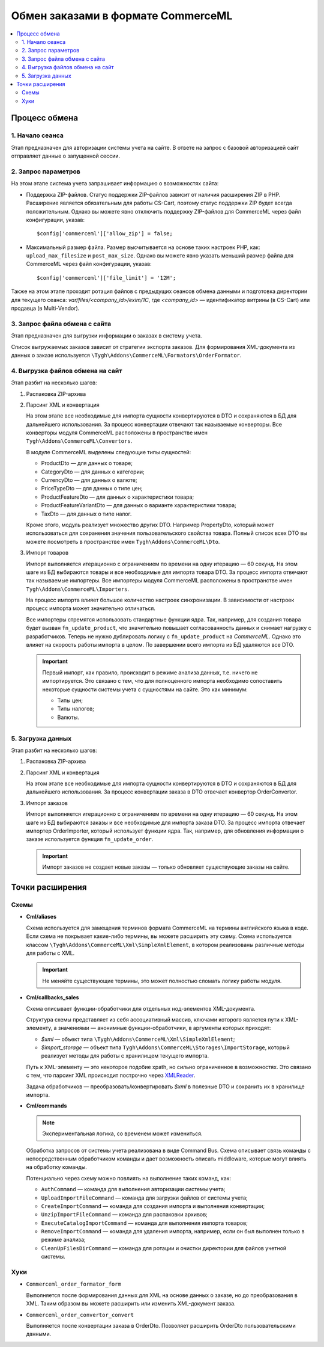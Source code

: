 ***********************************
Обмен заказами в формате CommerceML
***********************************

.. contents::
    :local: 
    :depth: 3

Процесс обмена
==============

1. Начало сеанса
----------------

Этап предназначен для авторизации системы учета на сайте. В ответе на запрос с базовой авторизацией сайт отправляет данные о запущенной сессии.

2. Запрос параметров
--------------------

На этом этапе система учета запрашивает информацию о возможностях сайта:

* Поддержка ZIP-файлов. Статус поддержки ZIP-файлов зависит от наличия расширения ZIP в PHP. Расширение является обязательным для работы CS-Cart, поэтому статус поддержки ZIP будет всегда положительным. Однако вы можете явно отключить поддержку ZIP-файлов для CommerceML через файл конфигурации, указав: 
 
  :: 
 
  $config['commerceml']['allow_zip'] = false;	

* Максимальный размер файла. Размер высчитывается на основе таких настроек PHP, как: ``upload_max_filesize`` и ``post_max_size``. Однако вы можете явно указать меньший размер файла для CommerceML через файл конфигурации, указав:
 
  ::
 
  $config['commerceml']['file_limit'] = '12M';

Также на этом этапе проходит ротация файлов с предыдущих сеансов обмена данными и подготовка директории для текущего сеанса: `var/files/<company_id>/exim/1C`, где `<company_id>` — идентификатор витрины (в CS-Cart) или продавца (в Multi-Vendor).	  

3. Запрос файла обмена с сайта
------------------------------

Этап предназначен для выгрузки информации о заказах в систему учета.

Список выгружаемых заказов зависит от стратегии экспорта заказов. Для формирования XML-документа из данных о заказе используется ``\Tygh\Addons\CommerceML\Formators\OrderFormator``.

4. Выгрузка файлов обмена на сайт
---------------------------------

Этап разбит на несколько шагов:

#. Распаковка ZIP-архива
 
#. Парсинг XML и конвертация
 
   На этом этапе все необходимые для импорта сущности конвертируются в DTO и сохраняются в БД для дальнейшего использования. За процесс конвертации отвечают так называемые конверторы. Все конверторы модуля CommerceML расположены в пространстве имен ``Tygh\Addons\CommerceML\Convertors``.
    
   В модуле CommerceML выделены следующие типы сущностей:	 
 
   * ProductDto — для данных о товаре;
   * CategoryDto — для данных о категории;
   * CurrencyDto — для данных о валюте;
   * PriceTypeDto — для данных о типе цен;
   * ProductFeatureDto — для данных о характеристики товара;
   * ProductFeatureVariantDto — для данных о варианте характеристики товара;
   * TaxDto — для данных о типе налог.
 
   Кроме этого, модуль реализует множество других DTO. Например PropertyDto, который может использоваться для сохранения значения пользовательского свойства товара. Полный список всех DTO вы можете посмотреть в пространстве имен ``Tygh\Addons\CommerceML\Dto``.
	
#. Импорт товаров	
 
   Импорт выполняется итерационно с ограничением по времени на одну итерацию — 60 секунд. На этом шаге из БД выбираются товары и все необходимые для импорта товара DTO. За процесс импорта отвечают так называемые импортеры. Все импортеры модуля CommerceML расположены в пространстве имен ``Tygh\Addons\CommerceML\Importers``. 
 
   На процесс импорта влияет большое количество настроек синхронизации. В зависимости от настроек процесс импорта может значительно отличаться. 
	
   Все импортеры стремятся использовать стандартные функции ядра. Так, например, для создания товара будет вызван ``fn_update_product``, что значительно повышает согласованность данных и снимает нагрузку с разработчиков. Теперь не нужно дублировать логику с ``fn_update_product`` на `CommerceML`. Однако это влияет на скорость работы импорта в целом. По завершении всего импорта из БД удаляются все DTO.
 
   .. important:: 
   
    Первый импорт, как правило, происходит в режиме анализа данных, т.е. ничего не импортируется. Это связано с тем, что для полноценного импорта необходимо сопоставить некоторые сущности системы учета с сущностями на сайте. Это как минимум:	
	
    * Типы цен;
    * Типы налогов;
    * Валюты.
  
5. Загрузка данных
------------------

Этап разбит на несколько шагов:
 
#. Распаковка ZIP-архива
 
#. Парсинг XML и конвертация
 
   На этом этапе все необходимые для импорта сущности конвертируются  в DTO и сохраняются в БД для дальнейшего использования. За процесс конвертации заказа в DTO отвечает конвертор OrderConvertor.

#. Импорт заказов
 
   Импорт выполняется итерационно с ограничением по времени на одну итерацию — 60 секунд. На этом шаге из БД выбираются заказы и все необходимые для импорта заказа DTO. За процесс импорта отвечает импортер OrderImporter, который использует функции ядра. Так, например, для обновления информации о заказе используется функция ``fn_update_order``.
 
   .. important:: 
    
	Импорт заказов не создает новые заказы — только обновляет существующие заказы на сайте.

Точки расширения
================

Схемы
-----

* **Cml/aliases**

  Схема используется для замещения терминов формата CommerceML на термины английского языка в коде. Если схема не покрывает какие-либо термины, вы можете расширить эту схему. Схема используется классом ``\Tygh\Addons\CommerceML\Xml\SimpleXmlElement``, в котором реализованы различные методы для работы с XML.

  .. important:: Не меняйте существующие термины, это может полностью сломать логику работы модуля.

* **Cml/callbacks_sales**

  Схема описывает функции-обработчики для отдельных нод-элементов XML-документа.

  Структура схемы представляет из себя ассоциативный массив, ключами которого является пути к XML-элементу, а значениями — анонимные функции-обработчики, в аргументы которых приходят:

  * `$xml` — объект типа ``\Tygh\Addons\CommerceML\Xml\SimpleXmlElement``;
  * `$import_storage` — объект типа ``Tygh\Addons\CommerceML\Storages\ImportStorage``, который реализует методы для работы с хранилищем текущего импорта.
 
  Путь к XML-элементу — это некоторое подобие xpath, но сильно ограниченное в  возможностях. Это связано с тем, что парсинг XML происходит построчно через `XMLReader <https://www.php.net/manual/en/book.xmlreader.php>`_.
 
  Задача обработчиков — преобразовать/конвертировать `$xml` в полезные DTO и сохранить их в хранилище импорта.
 
* **Cml/commands**

  .. note:: 
	
    Экспериментальная логика, со временем может измениться.

  Обработка запросов от системы учета реализована в виде Command Bus. Схема описывает связь команды с непосредственным обработчиком команды и дает возможность описать middleware, которые могут влиять на обработку команды. 

  Потенциально через схему можно повлиять на выполнение таких команд, как:

  * ``AuthCommand`` — команда для выполнения авторизации системы учета;
  * ``UploadImportFileCommand`` — команда для загрузки файлов от системы учета;
  * ``CreateImportCommand`` — команда для создания импорта и выполнения конвертации;
  * ``UnzipImportFileCommand`` — команда для распаковки архивов;
  * ``ExecuteCatalogImportCommand`` — команда для выполнения импорта товаров;
  * ``RemoveImportCommand`` — команда для удаления импорта, например, если он был выполнен только в режиме анализа;
  * ``CleanUpFilesDirCommand`` — команда для ротации и очистки директории для файлов учетной системы.

Хуки
----

* ``Commerceml_order_formator_form``

  Выполняется после формирования данных для XML на основе данных о заказе, но до преобразования в XML. Таким образом вы можете расширить или изменить XML-документ заказа.

* ``Commerceml_order_convertor_convert``
 
  Выполняется после конвертации заказа в OrderDto. Позволяет расширить OrderDto пользовательскими данными.

